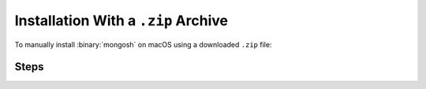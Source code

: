 Installation With a ``.zip`` Archive
------------------------------------

To manually install :binary:`mongosh` on macOS using a downloaded
``.zip`` file:

Steps
~~~~~

.. procedure::
   :style: normal

   .. step:: Open the MongoDB Shell download page.

      .. include:: /includes/install/all-open-download.rst

   .. step:: Download ``mongosh``.

      Download the appropriate version of ``mongosh`` for your operating
      system. MongoDB provides versions of ``mongosh`` for Intel and ARM 
      architectures. 

   .. step:: Extract ``mongosh``.

      Go to the directory that contains the ``mongosh`` ``.zip``
      archive, then unpack the ``.zip`` file. 
      
      If your computer is Intel based, run:
      
      .. code-block:: sh

         unzip mongosh-{+version+}-darwin-x64.zip

      If your computer is ARM based (M1 or M2), run:
      
      .. code-block:: sh

         unzip mongosh-{+version+}-darwin-arm64.zip

      The extracted archive has a ``bin`` folder that contains two files,
      ``mongosh`` and ``mongosh_crypt_v1.dylib``.

      If your web browser automatically extracts the archive as part of the
      download, or if you extract the archive without using the ``unzip``
      command, you may need to make the binary executable. 
      
      To make the binary executable, run the following command in the
      directory where you extracted the archive:

      .. code-block:: sh

         chmod +x bin/mongosh

   .. step:: Add ``mongosh`` to your ``PATH``.

      .. include:: /includes/install/add-to-path.rst

   .. step:: Authorize macOS to run ``mongosh``.

      macOS may prevent ``mongosh`` from running after installation. If
      you receive a security error when starting ``mongosh`` indicating
      that the developer could not be identified or verified, perform
      the following actions:

      a. Open *System Preferences*.
      
      #. Select the *Security and Privacy* pane.

      #. Under the *General* tab, click the button to the right of the
         message about ``mongosh``, labelled either :guilabel:`Open
         Anyway` or :guilabel:`Allow Anyway` depending on your version
         of macOS.
